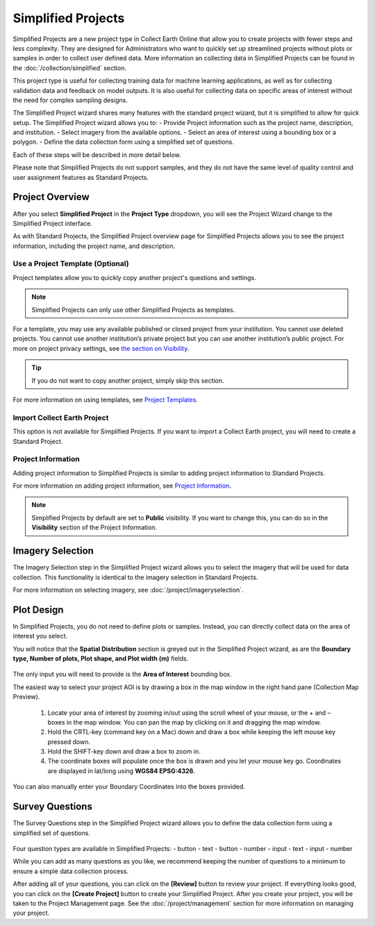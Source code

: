 Simplified Projects
===================

Simplified Projects are a new project type in Collect Earth Online that allow you to create projects with fewer steps and less complexity. They are designed for Administrators who want to quickly set up streamlined projects without plots or samples in order to collect user defined data. More information an collecting data in Simplified Projects can be found in the :doc:`/collection/simplified` section.

This project type is useful for collecting training data for machine learning applications, as well as for collecting validation data and feedback on model outputs. It is also useful for collecting data on specific areas of interest without the need for complex sampling designs.

The Simplified Project wizard shares many features with the standard project wizard, but it is simplified to allow for quick setup. The Simplified Project wizard allows you to:
- Provide Project information such as the project name, description, and institution.
- Select imagery from the available options.
- Select an area of interest using a bounding box or a polygon.
- Define the data collection form using a simplified set of questions.

Each of these steps will be described in more detail below.

Please note that Simplified Projects do not support samples, and they do not have the same level of quality control and user assignment features as Standard Projects.

Project Overview
----------------

After you select **Simplified Project** in the **Project Type** dropdown, you will see the Project Wizard change to the Simplified Project interface.

As with Standard Projects, the Simplified Project overview page for Simplified Projects allows you to see the project information, including the project name, and description.

.. figure:: ../_images/simplifiedproject1.png
    :alt: Project Overview Wizard for a simplified project.
    :align: center
    :width: 50%

Use a Project Template (Optional)
^^^^^^^^^^^^^^^^^^^^^^^^^^^^^^^^^

Project templates allow you to quickly copy another project's questions and settings. 

.. note:: Simplified Projects can only use other Simplified Projects as templates.

For a template, you may use any available published or closed project from your institution. You cannot use deleted projects. You cannot use another institution’s private project but you can use another institution’s public project. For more on project privacy settings, see `the section on Visibility <visibility>`__.

.. tip::

   If you do not want to copy another project, simply skip this section.

For more information on using templates, see `Project Templates <templates>`__.

Import Collect Earth Project
^^^^^^^^^^^^^^^^^^^^^^^^^^^^

This option is not available for Simplified Projects. If you want to import a Collect Earth project, you will need to create a Standard Project.

Project Information
^^^^^^^^^^^^^^^^^^^

Adding project information to Simplified Projects is similar to adding project information to Standard Projects. 

For more information on adding project information, see `Project Information <basic-project-information>`__.

.. note:: Simplified Projects by default are set to **Public** visibility. If you want to change this, you can do so in the **Visibility** section of the Project Information.

Imagery Selection
-----------------
The Imagery Selection step in the Simplified Project wizard allows you to select the imagery that will be used for data collection. This functionality is identical to the imagery selection in Standard Projects.

For more information on selecting imagery, see :doc:`/project/imageryselection`.

Plot Design
-----------

In Simplified Projects, you do not need to define plots or samples. Instead, you can directly collect data on the area of interest you select.

You will notice that the **Spatial Distribution** section is greyed out in the Simplified Project wizard, as are the **Boundary type, Number of plots, Plot shape, and Plot width (m)** fields.

.. figure:: ../_images/simplifiedproject2.png
    :alt: Plot Design in a Simplified Project.
    :align: center
    :width: 80%

The only input you will need to provide is the **Area of Interest** bounding box. 

The easiest way to select your project AOI is by drawing a box in the map window in the right hand pane (Collection Map Preview).

 1. Locate your area of interest by zooming in/out using the scroll wheel of your mouse, or the + and – boxes in the map window. You can pan the map by clicking on it and dragging the map window.
 2. Hold the CRTL-key (command key on a Mac) down and draw a box while keeping the left mouse key pressed down.
 3. Hold the SHIFT-key down and draw a box to zoom in.
 4. The coordinate boxes will populate once the box is drawn and you let your mouse key go. Coordinates are displayed in lat/long using **WGS84 EPSG:4326**.

 .. figure:: ../_images/project10.png
       :alt: Draw an AOI box
       :align: center
       :width: 70%

You can also manually enter your Boundary Coordinates into the boxes provided.

.. figure:: ../_images/project11.png
        :alt: Manually add coordinates
        :align: center
        :width: 50%

Survey Questions
----------------

The Survey Questions step in the Simplified Project wizard allows you to define the data collection form using a simplified set of questions.

.. figure:: ../_images/simplifiedproject3.png
    :alt: Survey Questions in a Simplified Project.
    :align: center
    :width: 80%

Four question types are available in Simplified Projects:
- button - text
- button - number
- input - text
- input - number

While you can add as many questions as you like, we recommend keeping the number of questions to a minimum to ensure a simple data collection process. 

After adding all of your questions, you can click on the **[Review]** button to review your project. If everything looks good, you can click on the **[Create Project]** button to create your Simplified Project. After you create your project, you will be taken to the Project Management page. See the :doc:`/project/management` section for more information on managing your project.